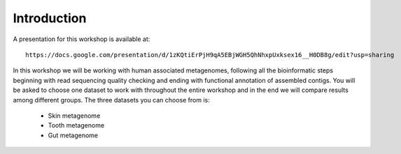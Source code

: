 ==========================================
Introduction
==========================================
A presentation for this workshop is available at::

    https://docs.google.com/presentation/d/1zKQtiErPjH9qA5EBjWGH5QhNhxpUxksex16__H0DB8g/edit?usp=sharing

In this workshop we will be working with human associated metagenomes, following all the bioinformatic steps beginning with read sequencing quality checking and ending with functional annotation of assembled contigs.
You will be asked to choose one dataset to work with throughout the entire workshop and in the end we will compare results among different groups.
The three datasets you can choose from is:

    - Skin metagenome
    - Tooth metagenome
    - Gut metagenome

